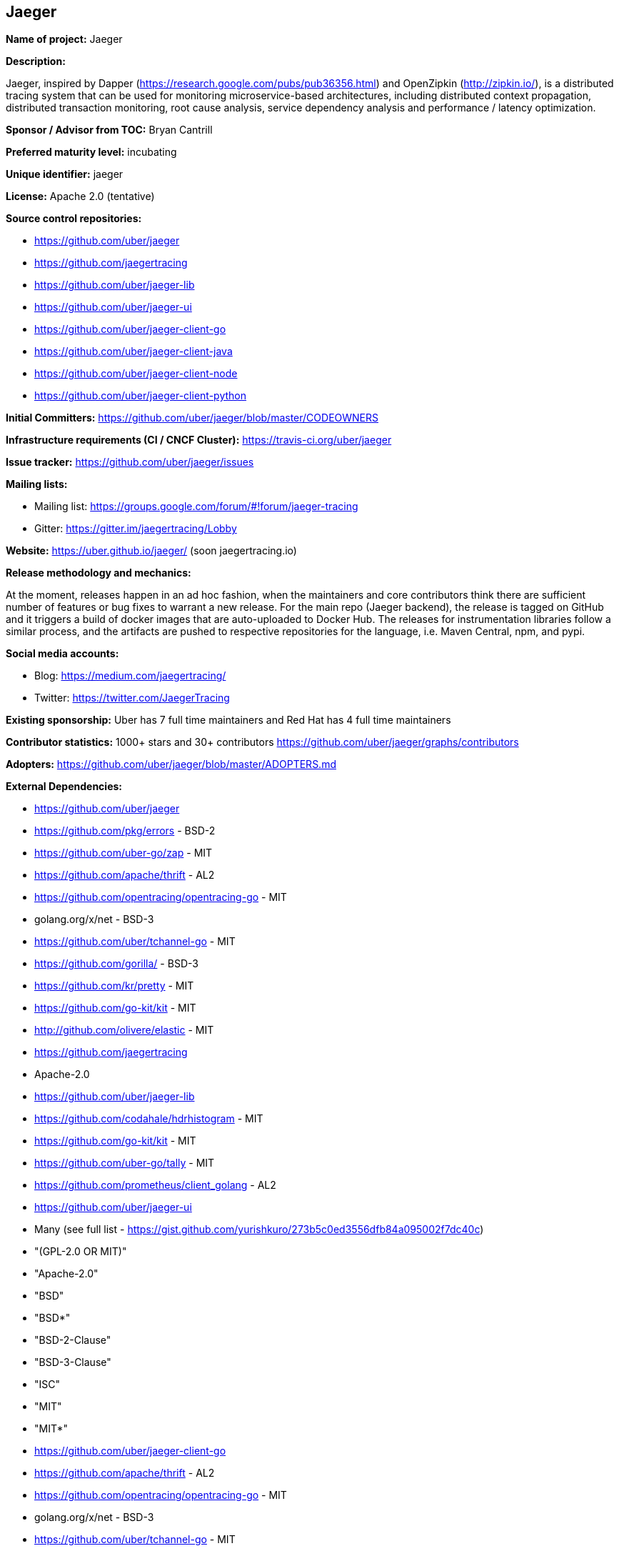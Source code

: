 == Jaeger

*Name of project:* Jaeger

*Description:*

Jaeger, inspired by Dapper (https://research.google.com/pubs/pub36356.html) and OpenZipkin (http://zipkin.io/),
is a distributed tracing system that can be used for monitoring microservice-based architectures, including
distributed context propagation, distributed transaction monitoring, root cause analysis, service dependency
analysis and performance / latency optimization.

*Sponsor / Advisor from TOC:* Bryan Cantrill

*Preferred maturity level:* incubating

*Unique identifier:* jaeger

*License:* Apache 2.0 (tentative)

*Source control repositories:*

  * https://github.com/uber/jaeger
  * https://github.com/jaegertracing
  * https://github.com/uber/jaeger-lib
  * https://github.com/uber/jaeger-ui
  * https://github.com/uber/jaeger-client-go
  * https://github.com/uber/jaeger-client-java
  * https://github.com/uber/jaeger-client-node
  * https://github.com/uber/jaeger-client-python

*Initial Committers:* https://github.com/uber/jaeger/blob/master/CODEOWNERS

*Infrastructure requirements (CI / CNCF Cluster):* https://travis-ci.org/uber/jaeger

*Issue tracker:* https://github.com/uber/jaeger/issues

*Mailing lists:*

  * Mailing list: https://groups.google.com/forum/#!forum/jaeger-tracing
  * Gitter: https://gitter.im/jaegertracing/Lobby

*Website:* https://uber.github.io/jaeger/ (soon jaegertracing.io)

*Release methodology and mechanics:*

At the moment, releases happen in an ad hoc fashion, when the maintainers and core contributors think
there are sufficient number of features or bug fixes to warrant a new release. For the main repo (Jaeger backend),
the release is tagged on GitHub and it triggers a build of docker images that are auto-uploaded to Docker Hub.
The releases for instrumentation libraries follow a similar process, and the artifacts are pushed to respective
repositories for the language, i.e. Maven Central, npm, and pypi.

*Social media accounts:*

  * Blog: https://medium.com/jaegertracing/
  * Twitter: https://twitter.com/JaegerTracing

*Existing sponsorship:* Uber has 7 full time maintainers and Red Hat has 4 full time maintainers

*Contributor statistics:* 1000+ stars and 30+ contributors https://github.com/uber/jaeger/graphs/contributors

*Adopters:* https://github.com/uber/jaeger/blob/master/ADOPTERS.md

*External Dependencies:*

  * https://github.com/uber/jaeger
    * https://github.com/pkg/errors - BSD-2
    * https://github.com/uber-go/zap - MIT
    * https://github.com/apache/thrift - AL2
    * https://github.com/opentracing/opentracing-go - MIT
    * golang.org/x/net - BSD-3
    * https://github.com/uber/tchannel-go - MIT
    * https://github.com/gorilla/ - BSD-3
    * https://github.com/kr/pretty - MIT
    * https://github.com/go-kit/kit - MIT
    * http://github.com/olivere/elastic - MIT
  * https://github.com/jaegertracing
    * Apache-2.0
  * https://github.com/uber/jaeger-lib
    * https://github.com/codahale/hdrhistogram - MIT
    * https://github.com/go-kit/kit - MIT
    * https://github.com/uber-go/tally - MIT
    * https://github.com/prometheus/client_golang - AL2
  * https://github.com/uber/jaeger-ui
    * Many (see full list - https://gist.github.com/yurishkuro/273b5c0ed3556dfb84a095002f7dc40c)
    * "(GPL-2.0 OR MIT)"
    * "Apache-2.0"
    * "BSD"
    * "BSD*"
    * "BSD-2-Clause"
    * "BSD-3-Clause"
    * "ISC"
    * "MIT"
    * "MIT*"
  * https://github.com/uber/jaeger-client-go
    * https://github.com/apache/thrift - AL2
    * https://github.com/opentracing/opentracing-go - MIT
    * golang.org/x/net - BSD-3
    * https://github.com/uber/tchannel-go - MIT
  * https://github.com/uber/jaeger-client-java
    * https://mvnrepository.com/artifact/org.apache.thrift/libthrift - AL2
    * https://mvnrepository.com/artifact/io.opentracing/opentracing-api - AL2
    * https://mvnrepository.com/artifact/com.google.code.gson/gson - AL2
    * https://mvnrepository.com/artifact/org.slf4j/slf4j-api - MIT
  * https://github.com/uber/jaeger-client-node
    * https://www.npmjs.com/package/node-int64 - MIT
    * https://www.npmjs.com/package/thriftrw - MIT
    * https://www.npmjs.com/package/xorshift - MIT
    * https://www.npmjs.com/package/opentracing - MIT
  * https://github.com/uber/jaeger-client-python
    * https://pypi.python.org/pypi/futures - PSF
    * https://pypi.python.org/pypi/threadloop - MIT
    * https://pypi.python.org/pypi/thrift - AL2
    * https://pypi.python.org/pypi/tornado - AL2
    * https://pypi.python.org/pypi/opentracing - MIT
    * https://pypi.python.org/pypi/future - MIT

*Statement on alignment with CNCF mission:*

A challenging part of cloud native computing is managing microservices and especially debugging the situation
when things go awry. Furthermore, distributed tracing instrumentation has been fragmented traditionally until
CNCF efforts like the OpenTracing specification came to existence to help unify existing tracing implementations
out there.

Jaeger is a battle tested distributing system that takes advantage of OpenTracing and advances the state
of open source distributed tracing.
